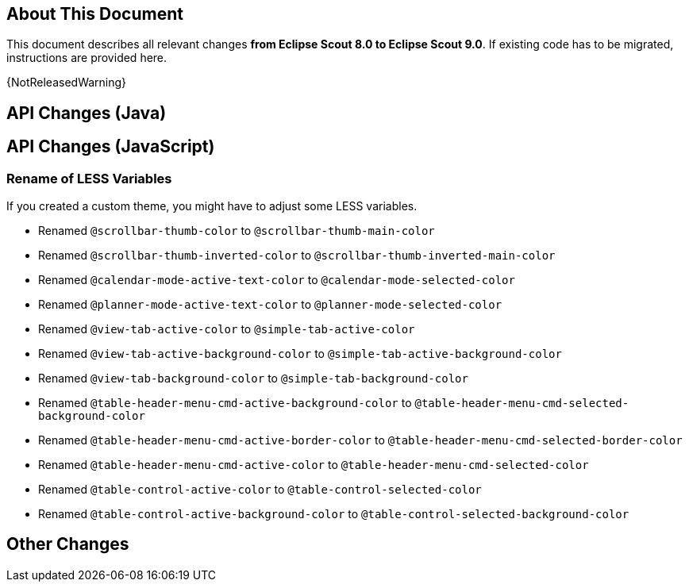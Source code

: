 ////
Howto:
- Write this document such that it helps people to migrate. Describe what they should do.
- Chronological order is not necessary.
- Choose the right top level chapter (java, js, other)
- Use {NOTRELEASEDWARNING} on its own line to mark parts about not yet released code (also add a "since 8.0.xxx" note)
- Use "title case" in chapter titles (https://english.stackexchange.com/questions/14/)
////

== About This Document

This document describes all relevant changes *from Eclipse Scout 8.0 to Eclipse Scout 9.0*. If existing code has to be migrated, instructions are provided here.

//=== Service Release Migration

//The following changes were made after the initial 9.0 release. Additionally follow these instructions when updating to a _service release_.

//==== 9.0.100 (release date to be defined)

{NotReleasedWarning}

////
  =============================================================================
  === API CHANGES IN JAVA CODE ================================================
  =============================================================================
////

== API Changes (Java)


// ^^^
// Insert descriptions of Java API changes here

////
  =============================================================================
  === API CHANGES IN JAVA SCRIPT CODE =========================================
  =============================================================================
////

== API Changes (JavaScript)

=== Rename of LESS Variables

If you created a custom theme, you might have to adjust some LESS variables.

* Renamed `@scrollbar-thumb-color` to `@scrollbar-thumb-main-color`
* Renamed `@scrollbar-thumb-inverted-color` to `@scrollbar-thumb-inverted-main-color`
* Renamed `@calendar-mode-active-text-color` to `@calendar-mode-selected-color`
* Renamed `@planner-mode-active-text-color` to `@planner-mode-selected-color`
* Renamed `@view-tab-active-color` to `@simple-tab-active-color`
* Renamed `@view-tab-active-background-color` to `@simple-tab-active-background-color`
* Renamed `@view-tab-background-color` to `@simple-tab-background-color`
* Renamed `@table-header-menu-cmd-active-background-color` to `@table-header-menu-cmd-selected-background-color`
* Renamed `@table-header-menu-cmd-active-border-color` to `@table-header-menu-cmd-selected-border-color`
* Renamed `@table-header-menu-cmd-active-color` to `@table-header-menu-cmd-selected-color`
* Renamed `@table-control-active-color` to `@table-control-selected-color`
* Renamed `@table-control-active-background-color` to `@table-control-selected-background-color`
////
  =============================================================================
  === OTHER IMPORTANT CHANGES REQUIRING MIGRATION =============================
  =============================================================================
////

== Other Changes
